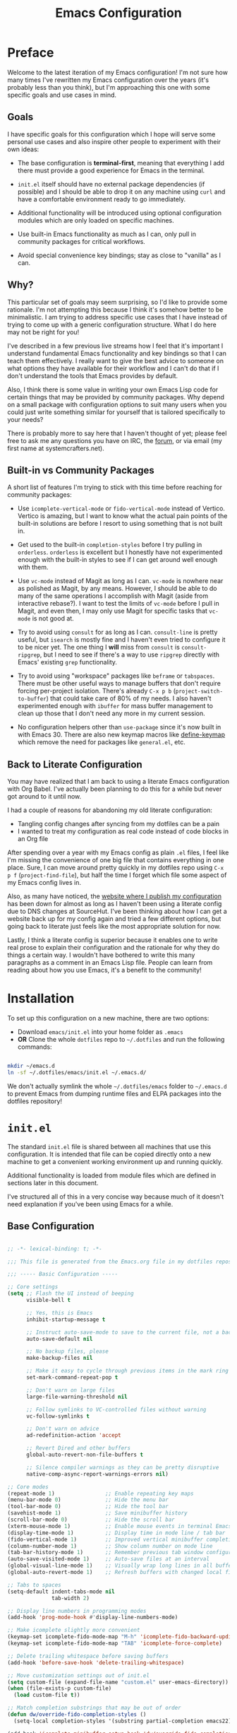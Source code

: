 #+title: Emacs Configuration
#+property: header-args :mkdirp yes

* Preface

Welcome to the latest iteration of my Emacs configuration!  I'm not sure how many times I've rewritten my Emacs configuration over the years (it's probably less than you think), but I'm approaching this one with some specific goals and use cases in mind.

** Goals

I have specific goals for this configuration which I hope will serve some personal use cases and also inspire other people to experiment with their own ideas:

- The base configuration is *terminal-first*, meaning that everything I add there must provide a good experience for Emacs in the terminal.

- =init.el= itself should have no external package dependencies (if possible) and I should be able to drop it on any machine using =curl= and have a comfortable environment ready to go immediately.

- Additional functionality will be introduced using optional configuration modules which are only loaded on specific machines.

- Use built-in Emacs functionality as much as I can, only pull in community packages for critical workflows.

- Avoid special convenience key bindings; stay as close to "vanilla" as I can.

** Why?

This particular set of goals may seem surprising, so I'd like to provide some rationale.  I'm not attempting this because I think it's somehow better to be minimalistic.  I am trying to address specific use cases that I have instead of trying to come up with a generic configuration structure.  What I do here may not be right for you!

I've described in a few previous live streams how I feel that it's important I understand fundamental Emacs functionality and key bindings so that I can teach them effectively.  I really want to give the best advice to someone on what options they have available for their workflow and I can't do that if I don't understand the tools that Emacs provides by default.

Also, I think there is some value in writing your own Emacs Lisp code for certain things that may be provided by community packages.  Why depend on a small package with configuration options to suit many users when you could just write something similar for yourself that is tailored specifically to your needs?

There is probably more to say here that I haven't thought of yet; please feel free to ask me any questions you have on IRC, the [[https://forum.systemcrafters.net][forum]], or via email (my first name at systemcrafters.net).

** Built-in vs Community Packages

A short list of features I'm trying to stick with this time before reaching for community packages:

- Use =icomplete-vertical-mode= or =fido-vertical-mode= instead of Vertico.  Vertico is amazing, but I want to know what the actual pain points of the built-in solutions are before I resort to using something that is not built in.

- Get used to the built-in =completion-styles= before I try pulling in =orderless=.  =orderless= is excellent but I honestly have not experimented enough with the built-in styles to see if I can get around well enough with them.

- Use =vc-mode= instead of Magit as long as I can.  =vc-mode= is nowhere near as polished as Magit, by any means.  However, I should be able to do many of the same operations I accomplish with Magit (aside from interactive rebase?).  I want to test the limits of =vc-mode= before I pull in Magit, and even then, I may only use Magit for specific tasks that =vc-mode= is not good at.

- Try to avoid using =consult= for as long as I can.  =consult-line= is pretty useful, but =isearch= is mostly fine and I haven't even tried to configure it to be nicer yet.  The one thing I *will* miss from =consult= is =consult-ripgrep=, but I need to see if there's a way to use =ripgrep= directly with Emacs' existing =grep= functionality.

- Try to avoid using "workspace" packages like =beframe= or =tabspaces=.  There must be other useful ways to manage buffers that don't require forcing per-project isolation.  There's already =C-x p b= (=project-switch-to-buffer=) that could take care of 80% of my needs.  I also haven't experimented enough with =ibuffer= for mass buffer management to clean up those that I don't need any more in my current session.

- No configuration helpers other than =use-package= since it's now built in with Emacs 30.  There are also new keymap macros like [[https://www.gnu.org/software/emacs/manual/html_node/elisp/Creating-Keymaps.html#index-define_002dkeymap][define-keymap]] which remove the need for packages like =general.el=, etc.

** Back to Literate Configuration

You may have realized that I am back to using a literate Emacs configuration with Org Babel.  I've actually been planning to do this for a while but never got around to it until now.

I had a couple of reasons for abandoning my old literate configuration:

- Tangling config changes after syncing from my dotfiles can be a pain
- I wanted to treat my configuration as real code instead of code blocks in an Org
  file

After spending over a year with my Emacs config as plain =.el= files, I feel like I'm missing the convenience of one big file that contains everything in one place.  Sure, I can move around pretty quickly in my dotfiles repo using =C-x p f= (=project-find-file=), but half the time I forget which file some aspect of my Emacs config lives in.

Also, as many have noticed, the [[https://config.daviwil.com][website where I publish my configuration]] has been down for almost as long as I haven't been using a literate config due to DNS changes at SourceHut.  I've been thinking about how I can get a website back up for my config again and tried a few different options, but going back to literate just feels like the most appropriate solution for now.

Lastly, I think a literate config is superior because it enables one to write real prose to explain their configuration and the rationale for why they do things a certain way.  I wouldn't have bothered to write this many paragraphs as a comment in an Emacs Lisp file.  People can learn from reading about how you use Emacs, it's a benefit to the community!

* Installation

To set up this configuration on a new machine, there are two options:

- Download =emacs/init.el= into your home folder as =.emacs=
- *OR* Clone the whole =dotfiles= repo to =~/.dotfiles= and run the following commands:

#+begin_src sh

  mkdir ~/emacs.d
  ln -sf ~/.dotfiles/emacs/init.el ~/.emacs.d/

#+end_src

We don't actually symlink the whole =~/.dotfiles/emacs= folder to =~/.emacs.d= to prevent Emacs from dumping runtime files and ELPA packages into the dotfiles repository!

* =init.el=

The standard =init.el= file is shared between all machines that use this configuration.  It is intended that file can be copied directly onto a new machine to get a convenient working environment up and running quickly.

Additional functionality is loaded from module files which are defined in sections later in this document.

I've structured all of this in a very concise way because much of it doesn't need explanation if you've been using Emacs for a while.

** Base Configuration

#+begin_src emacs-lisp :tangle emacs/init.el

  ;; -*- lexical-binding: t; -*-

  ;;; This file is generated from the Emacs.org file in my dotfiles repository!

  ;;; ----- Basic Configuration -----

  ;; Core settings
  (setq ;; Flash the UI instead of beeping
        visible-bell t

        ;; Yes, this is Emacs
        inhibit-startup-message t

        ;; Instruct auto-save-mode to save to the current file, not a backup file
        auto-save-default nil

        ;; No backup files, please
        make-backup-files nil

        ;; Make it easy to cycle through previous items in the mark ring
        set-mark-command-repeat-pop t

        ;; Don't warn on large files
        large-file-warning-threshold nil

        ;; Follow symlinks to VC-controlled files without warning
        vc-follow-symlinks t

        ;; Don't warn on advice
        ad-redefinition-action 'accept

        ;; Revert Dired and other buffers
        global-auto-revert-non-file-buffers t

        ;; Silence compiler warnings as they can be pretty disruptive
        native-comp-async-report-warnings-errors nil)

  ;; Core modes
  (repeat-mode 1)                ;; Enable repeating key maps
  (menu-bar-mode 0)              ;; Hide the menu bar
  (tool-bar-mode 0)              ;; Hide the tool bar
  (savehist-mode 1)              ;; Save minibuffer history
  (scroll-bar-mode 0)            ;; Hide the scroll bar
  (xterm-mouse-mode 1)           ;; Enable mouse events in terminal Emacs
  (display-time-mode 1)          ;; Display time in mode line / tab bar
  (fido-vertical-mode 1)         ;; Improved vertical minibuffer completions
  (column-number-mode 1)         ;; Show column number on mode line
  (tab-bar-history-mode 1)       ;; Remember previous tab window configurations
  (auto-save-visited-mode 1)     ;; Auto-save files at an interval
  (global-visual-line-mode 1)    ;; Visually wrap long lines in all buffers
  (global-auto-revert-mode 1)    ;; Refresh buffers with changed local files

  ;; Tabs to spaces
  (setq-default indent-tabs-mode nil
  	            tab-width 2)

  ;; Display line numbers in programming modes
  (add-hook 'prog-mode-hook #'display-line-numbers-mode)

  ;; Make icomplete slightly more convenient
  (keymap-set icomplete-fido-mode-map "M-h" 'icomplete-fido-backward-updir)
  (keymap-set icomplete-fido-mode-map "TAB" 'icomplete-force-complete)

  ;; Delete trailing whitespace before saving buffers
  (add-hook 'before-save-hook 'delete-trailing-whitespace)

  ;; Move customization settings out of init.el
  (setq custom-file (expand-file-name "custom.el" user-emacs-directory))
  (when (file-exists-p custom-file)
    (load custom-file t))

  ;; Match completion substrings that may be out of order
  (defun dw/override-fido-completion-styles ()
    (setq-local completion-styles '(substring partial-completion emacs22)))

  (add-hook 'icomplete-minibuffer-setup-hook 'dw/override-fido-completion-styles)

#+end_src

** System Identification

I often need to modify behavior based on the type of system Emacs is running on, especially if it's running on Guix.

#+begin_src emacs-lisp :tangle emacs/init.el

  ;;; ----- System Identification -----

  (defvar dw/is-termux
    (string-suffix-p "Android" (string-trim (shell-command-to-string "uname -a"))))

  (defvar dw/current-distro (or (and (eq system-type 'gnu/linux)
                                     (file-exists-p "/etc/os-release")
                                     (with-temp-buffer
                                       (insert-file-contents "/etc/os-release")
                                       (search-forward-regexp "^ID=\"?\\(.*\\)\"?$")
                                       (intern (or (match-string 1)
                                                   "unknown"))))
                                'unknown))

  (defvar dw/is-guix-system (eql dw/current-distro 'guix))

#+end_src

** Package Management

Customize package management based on the type of system Emacs is running on.

#+begin_src emacs-lisp :tangle emacs/init.el

  ;;; ----- Package Management -----

  ;; Automatically install packages (when not on Guix) but don't load
  ;; them until requested
  (setq use-package-always-ensure (not dw/is-guix-system)
        use-package-always-defer t)

#+end_src

** Configuration Management

This section is currently under development as I figure out the best pattern to use for providing customization "knobs" on the base configuration.

For now, the idea is that I provide variables and functions that can be called in machine-specific configuration files (named with the =system-name=) to customize basic configuration details and load extension modules that are needed for each machine.

#+begin_src emacs-lisp :tangle emacs/init.el

  ;;; ----- Configuration Management -----

  (defvar dw/use-config-modules '()
    "A list of module symbols to load once init.el is finished.")

  (defvar dw/common-config-modules '(dw-auth
                                     dw-irc
                                     dw-present
                                     dw-0x0
                                     dw-writing
                                     dw-workflow)
    "Configuration modules most commonly used across my machines.")

  ;; Add configuration modules to load path
  (add-to-list 'load-path '"~/.dotfiles/emacs/modules")

  ;; Load system-specific configuration
  (let ((config-path
         (format "~/.dotfiles/emacs/systems/%s.el" system-name)))
    (if (file-exists-p config-path)
        (load-file config-path)
      (message "No per-system configuration found for %s!" system-name)))

#+end_src

** Appearance

I prefer to use terminals that support the full range of colors so that themes like =ef-themes= can have an equivalent appearance to graphical Emacs.

However, setting a background color in an Emacs theme generally defeats any transparency settings of the terminals I've used so I've added the =dw/clear-background-color= function to clear the background color after a theme gets applied.

I may switch to using a highly-customized =modus-vivendi= here if I can figure out the right combination of colors to approximate the usual =doom-palenight= theme that I use on System Crafters videos and streams.

#+begin_src emacs-lisp :tangle emacs/init.el

  ;;; ----- Appearance -----

  (defun dw/set-terminal-title (title)
    (send-string-to-terminal (format "\e]0;%s\a" title)))

  (defun dw/clear-background-color (&optional frame)
    (interactive)
    (or frame (setq frame (selected-frame)))
    "unsets the background color in terminal mode"
    (unless (display-graphic-p frame)
      ;; Set the terminal to a transparent version of the background color
      (send-string-to-terminal
       (format "\033]11;[90]%s\033\\"
           (face-attribute 'default :background)))
      (set-face-background 'default "unspecified-bg" frame)))

  ;; Clear the background color for transparent terminals
  (unless (display-graphic-p)
    (add-hook 'after-make-frame-functions 'dw/clear-background-color)
    (add-hook 'window-setup-hook 'dw/clear-background-color)
    (add-hook 'ef-themes-post-load-hook 'dw/clear-background-color))

  (use-package modus-themes
    :ensure nil
    :custom
    (modus-themes-italic-constructs t)
    (modus-themes-bold-constructs t)
    (modus-themes-common-palette-overrides
        `((bg-mode-line-active bg-lavender)
          (fg-mode-line-active fg-main)
          (border-mode-line-active bg-magenta-warmer)))
    :init
    (load-theme 'modus-vivendi-tinted t)
    (add-hook 'modus-themes-after-load-theme-hook #'dw/clear-background-color))

  ;; Make vertical window separators look nicer in terminal Emacs
  (set-display-table-slot standard-display-table 'vertical-border (make-glyph-code ?│))

  ;; Clean up the mode line
  (setq-default mode-line-format
                '("%e" "  "
                  (:propertize
                   ("" mode-line-mule-info mode-line-client mode-line-modified mode-line-remote))
                  mode-line-frame-identification
                  mode-line-buffer-identification
                  "   "
                  mode-line-position
                  mode-line-format-right-align
                  "  "
                  (project-mode-line project-mode-line-format)
                  " "
                  (vc-mode vc-mode)
                  "  "
                  mode-line-modes
                  mode-line-misc-info
                  "  ")
                project-mode-line t
                mode-line-buffer-identification '(" %b")
                mode-line-position-column-line-format '(" %l:%c"))

#+end_src

*** Tab Bar Appearance

Tweak the tab bar to remove some unnecessary elements and shift the =global-mode-string= there.

#+begin_src emacs-lisp :tangle emacs/init.el

  ;; Move global mode string to the tab-bar and hide tab close buttons
  (setq tab-bar-close-button-show nil
        tab-bar-separator " "
        tab-bar-format '(tab-bar-format-menu-bar
                         tab-bar-format-tabs-groups
                         tab-bar-separator
                         tab-bar-format-align-right
                         tab-bar-format-global))

  ;; Turn on the tab-bar
  (tab-bar-mode 1)

#+end_src

*** Display Time and World Clock

Time is relative, OK?

#+begin_src emacs-lisp :tangle emacs/init.el

  ;; Customize time display
  (setq display-time-load-average nil
        display-time-format "%l:%M %p %b %d W%U"
        display-time-world-time-format "%a, %d %b %I:%M %p %Z"
        display-time-world-list
        '(("Etc/UTC" "UTC")
          ("Europe/Athens" "Athens")
          ("America/Los_Angeles" "Seattle")
          ("America/Denver" "Denver")
          ("America/New_York" "New York")
          ("Pacific/Auckland" "Auckland")
          ("Asia/Shanghai" "Shanghai")
          ("Asia/Kolkata" "Hyderabad")))

#+end_src

** Send Special Buffers to a Popup Window

Here's another minimal implementation of a package I commonly use called [[https://github.com/karthink/popper][popper.el]].  The goal here is to automatically place a specific set of buffers into a popup window at the bottom of the frame and make that window togglable with a key binding.

I don't currently support buffer cycling like =popper= does but I don't /think/ I used it that much to begin with.

#+begin_src emacs-lisp :tangle emacs/init.el

  ;; ----- Special Buffers as Popup Window -----

  (setq display-buffer-alist
        '(("\\*\\(shell\\|.*term\\|.*eshell\\|help\\|compilation\\|Async Shell Command\\|Occur\\|xref\\).*\\*"
          (display-buffer-reuse-window display-buffer-in-side-window)
          (side . bottom)                  ; Popups go at the bottom
          (slot . 0)                       ; Use the first slot at the bottom
          (post-command-select-window . t) ; Select the window upon display
          (window-height . 0.3))))         ; 30% of the frame height

  (defun dw/toggle-popup-window ()
    (interactive)
    (if-let ((popup-window
              (get-window-with-predicate
               (lambda (window)
                 (eq (window-parameter window 'window-side)
                     'bottom)))))

        ;; Focus the window if it is not selected, otherwise close it
        (if (eq popup-window (selected-window))
            (delete-window popup-window)
          (select-window popup-window))

      ;; Find the most recent buffer that matches the rule and show it
      ;; NOTE: This logic is somewhat risky because it makes the assumption
      ;;       that the popup rule comes first in `display-buffer-alist'.
      ;;       I chose to do this because maintaining a separate variable
      ;;       for this rule meant I had to re-evaluate 2 different forms
      ;;       to update my rule list.
      (if-let ((popup-buffer
                (seq-find (lambda (buffer)
                            (buffer-match-p (caar display-buffer-alist)
                                            (buffer-name buffer)))
                          (if (project-current)
                              (project-buffers (project-current))
                            (buffer-list (selected-frame))))))
          (display-buffer popup-buffer (cdar display-buffer-alist))
        (message "No popup buffers found."))))

  ;; TODO: This binding may need to change
  (keymap-global-set "C-c p" #'dw/toggle-popup-window)
  (with-eval-after-load 'term
    (keymap-set term-raw-map "C-c p" #'dw/toggle-popup-window))

#+end_src

** Essential Org Mode Configuration

Here are the most important Org Mode settings that enable me to edit files comfortably, especially my literate configuration files.

#+begin_src emacs-lisp :tangle emacs/init.el

  ;;; ----- Essential Org Mode Configuration -----

  (setq org-ellipsis " ▾"
        org-startup-folded 'content
        org-cycle-separator-lines 2
        org-fontify-quote-and-verse-blocks t)

  ;; Indent org-mode buffers for readability
  (add-hook 'org-mode-hook #'org-indent-mode)

  ;; Set up Org Babel languages
  (org-babel-do-load-languages
   'org-babel-load-languages
   '((emacs-lisp . t)
     (shell . t)))

  ;; Use org-tempo
  (use-package org-tempo
    :ensure nil
    :demand t
    :config
    (dolist (item '(("sh" . "src sh")
                    ("el" . "src emacs-lisp")
                    ("li" . "src lisp")
                    ("sc" . "src scheme")
                    ("ts" . "src typescript")
                    ("py" . "src python")
                    ("yaml" . "src yaml")
                    ("json" . "src json")
                    ("einit" . "src emacs-lisp :tangle emacs/init.el")
                    ("emodule" . "src emacs-lisp :tangle emacs/modules/dw-MODULE.el")))
      (add-to-list 'org-structure-template-alist item)))

#+end_src

*** Document Centering

I previously used =visual-fill-column-mode= for this functionality but decided to write my own minimal implementation so that I could avoid installing a MELPA package.

Works pretty well, but I'm not fully convinced this needs to be in =init.el=.  It certainly does make the writing experience more pleasant but may not be critical for minimal config deployments.

#+begin_src emacs-lisp :tangle emacs/init.el

  ;;; ----- Document Centering -----

  (defvar center-document-desired-width 90
    "The desired width of a document centered in the window.")

  (defun center-document--adjust-margins ()
    ;; Reset margins first before recalculating
    (set-window-parameter nil 'min-margins nil)
    (set-window-margins nil nil)

    ;; Adjust margins if the mode is on
    (when center-document-mode
      (let ((margin-width (max 0
  			     (truncate
  			      (/ (- (window-width)
  				    center-document-desired-width)
  				 2.0)))))
        (when (> margin-width 0)
  	(set-window-parameter nil 'min-margins '(0 . 0))
  	(set-window-margins nil margin-width margin-width)))))

  (define-minor-mode center-document-mode
    "Toggle centered text layout in the current buffer."
    :lighter " Centered"
    :group 'editing
    (if center-document-mode
        (add-hook 'window-configuration-change-hook #'center-document--adjust-margins 'append 'local)
      (remove-hook 'window-configuration-change-hook #'center-document--adjust-margins 'local))
    (center-document--adjust-margins))

  (add-hook 'org-mode-hook #'center-document-mode)

#+end_src

** Shells

This is a configuration for Emacs' built in shells, =term= / =ansi-term= and =eshell=.

#+begin_src emacs-lisp :tangle emacs/init.el

  ;; Coming soon.

#+end_src

** Dired

Dired doesn't need much configuration, but the following just ensures that Dired buffers are organized in a way that makes sense to me, are free from unneeded information (at first), and doesn't leave a ton of buffers open as I move around.

I also add a binding for =b= to =dired-up-directory= because it seems very strange to me that they have =f= bound to =dired-find-file= without =b= moving in the "opposite" direction.

#+begin_src emacs-lisp :tangle emacs/init.el

  ;;; ----- Dired -----

  (defun dw/dired-mode-hook ()
    (interactive)
    (dired-hide-details-mode 1)
    (hl-line-mode 1))

  (use-package dired
    :ensure nil
    :bind (:map dired-mode-map
                ("b" . dired-up-directory))
    :config
    (setq dired-listing-switches "-alv --group-directories-first"
          dired-omit-files "^\\.[^.].*"
          dired-omit-verbose nil
          dired-dwim-target 'dired-dwim-target-next
          dired-hide-details-hide-symlink-targets nil
          dired-kill-when-opening-new-dired-buffer t
          delete-by-moving-to-trash t)

    (add-hook 'dired-mode-hook #'dw/dired-mode-hook))

#+end_src

** Proced

The built-in =proced= package is quite useful for producing a list of all running processes.  It's basically like having =top= built in to Emacs.

This configuration makes the =proced= buffer update automatically on an interval so that you can watch process activity as it changes.

#+begin_src emacs-lisp

  (use-package proced
    :ensure nil
    :config
    (setq proced-auto-update-interval 1)
    (add-hook 'proced-mode-hook
              (lambda ()
                (proced-toggle-auto-update 1))))

#+end_src

** Searching

I search through files *a lot*.  Here are some tweaks to make that experience a bit faster and more convenient:

#+begin_src emacs-lisp :tangle emacs/init.el

  ;; Make sure ripgrep is used everywhere
  (setq xref-search-program 'ripgrep
        grep-command "rg -nS --noheading")

#+end_src

** Finalization

At the end of =init.el=, we finalize any configuration settings that may have been applied at the per-system level.  This includes loading any configuration modules that are requested.

#+begin_src emacs-lisp :tangle emacs/init.el

  ;;; ----- Finalization

  ;; Load requested configuration modules
  (dolist (module dw/use-config-modules)
    (require module))

#+end_src

* Modules

The following sections contain optional modules that will be loaded on a per-system basis depending on whether the specified features are needed.

** =dw-writing= - Writing Tools

I use [[https://protesilaos.com/emacs/denote][Denote]] as my primary tool for writing in Emacs.  It enables me to write whatever I need very efficiently without thinking too much about where the information belongs.

I also use it as the core for my personal productivity system which revolves largely around Denote-managed Org Mode notes with special file-level tags.

#+begin_src emacs-lisp :tangle emacs/modules/dw-writing.el

  ;; -*- lexical-binding: t; -*-

  (use-package denote
    :demand t
    :bind (("C-c n l" . denote-link-or-create)
           ("C-c n o" . denote-open-or-create)
           ("C-c n r" . denote-rename-file-using-front-matter))
    :custom
    (denote-directory "~/Notes")
    (denote-rename-buffer-format "Denote: %t (%k)")
    (denote-infer-keywords nil)
    (denote-known-keywords
     '("pra" "prb" "prc"
       "ply" "plm" "plw"
       "kt" "ke" "kp" "kl" "ka" "kap"
       "kcp" "kca" "kcc"
       "kra" "krb" "krv"
       "rn"))

    :config

    (require 'denote-rename-buffer)
    (require 'denote-org-extras)

    ;; Rename buffers with the note name
    (denote-rename-buffer-mode 1)

    ;; Buttonize all denote links in text buffers
    (add-hook 'text-mode-hook #'denote-fontify-links-mode-maybe))

  (defun dw/setup-markdown-mode ()
    (center-document-mode 1)
    (display-line-numbers-mode 0))

  (use-package markdown-mode
    :config
    (setq markdown-command "marked")
    (add-hook 'markdown-mode-hook #'dw/setup-markdown-mode)
    (dolist (face '((markdown-header-face-1 . 1.2)
                    (markdown-header-face-2 . 1.1)
                    (markdown-header-face-3 . 1.0)
                    (markdown-header-face-4 . 1.0)
                    (markdown-header-face-5 . 1.0)))
      (set-face-attribute (car face) nil :weight 'normal :height (cdr face))))

  (provide 'dw-writing)

#+end_src

** =dw-workflow= - Workflow, Task, and Project Management

#+begin_src emacs-lisp :tangle emacs/modules/dw-workflow.el

  ;; -*- lexical-binding: t; -*-

  ;;; ----- TODO Configuration -----

  (setq org-todo-keywords
        '((sequence "TODO(t)" "WAIT(w)" "|" "DONE(d!)")))

  (setq org-todo-keyword-faces
        '(("GOAL" . (:foreground "orange red" :weight bold))
          ("WAIT" . (:foreground "HotPink2" :weight bold))
          ("BACK" . (:foreground "MediumPurple3" :weight bold))))

  ;;; ----- Context Tags -----

  (setq-default org-tag-alist
                '((:startgroup)
                  ("Areas")
                  (:grouptags)
                  ("@home" . ?H)
                  ("@work" . ?W)
                  (:endgroup)

                  (:startgrouptag . nil)
                  ("Contexts")
                  (:grouptags)
                  ("@computer" . ?C)
                  ("@mobile" . ?M)
                  ("@calls" . ?A)
                  ("@errands" . ?E)
                  (:endgrouptag)

                  ;; Task Types
                  (:startgrouptag . nil)
                  ("Types")
                  (:grouptags)
                  ("@easy" . ?e)
                  ("@hacking" . ?h)
                  ("@writing" . ?w)
                  ("@creative" . ?v)
                  ("@accounting" . ?a)
                  ("@email" . ?m)
                  ("@system" . ?s)
                  (:endgrouptag)

                  ;; Workflow states
                  (:startgroup . nil)
                  ("States")
                  (:grouptags)
                  ("@plan" . ?p)
                  ("@review" . ?r)
                  ("@followup" . ?f)
                  (:endgroup)))


  ;; Only make context tags inheritable (what about noexport?)
  (setq org-use-tag-inheritance "^@")

  ;;; ----- Time Tracking -----

  ;; Clock in on the current task when setting a timer
  (add-hook 'org-timer-set-hook #'org-clock-in)

  ;; Clock out of the current task when the timer is complete
  (add-hook 'org-timer-done-hook #'org-clock-out)

  ;;; ----- Agenda Configuration -----

  (defvar dw/base-agenda-files '("Inbox.org" "Schedule.org")
    "The base agenda files that will always be included.")

  (setq org-agenda-span 'day
        org-agenda-start-with-log-mode t
        org-agenda-files dw/base-agenda-files
        org-agenda-window-setup 'current-window)

  ;; Make done tasks show up in the agenda log
  (setq org-log-done 'time
        org-log-into-drawer t)

  ;;; ----- Denote Integration -----

  (defun dw/refresh-agenda-files ()
    (interactive)
    (setq org-agenda-files
          (append (denote-directory-files "_pra")
                  dw/base-agenda-files)))

  (defun dw/goto-weekly-note ()
    (interactive)
    (let* ((note-title (format-time-string "%Y-W%V"))
           (existing-notes
            (denote-directory-files (format "-%s" note-title) nil t)))
      (if existing-notes
          (find-file (car existing-notes))
        (denote note-title '("plw")))))

  (with-eval-after-load 'denote
    ;; Quick access commands
    (keymap-set global-map "C-c n w" #'dw/goto-weekly-note)

    ;; Refresh agenda files the first time
    (dw/refresh-agenda-files)

    ;; Update agenda files after notes are created or renamed
    (add-hook 'denote-after-rename-file-hook #'dw/refresh-agenda-files)
    (add-hook 'denote-after-new-note-hook #'dw/refresh-agenda-files))

  (provide 'dw-workflow)

#+end_src

** =dw-present= - Presentations and Live Streaming

I'm planning to develop a new presentation configuration using Prot's Logos package because it's a bit more flexible and will enable me to treat code files as presentations in addition to Org files and pretty much any other type of file that has syntax that can be interpreted as a page marker (like a comment string).

#+begin_src emacs-lisp :tangle emacs/modules/dw-present.el

  ;; -*- lexical-binding: t; -*-

  (defun dw/present-prepare-slide ()
    (when (and logos-focus-mode
               (derived-mode-p 'org-mode))
      (org-overview)
      (org-show-entry)
      (org-show-children)))

  (defun dw/present-toggle ()
    "Configures the buffer for a presentation."
    (interactive)
    (if logos-focus-mode
        (progn
          (setq-local face-remapping-alist nil)
          (widen)
          (logos-focus-mode 0))

      (setq-local face-remapping-alist '((default (:height 1.5) default)
                                         (org-document-title (:height 1.75) org-document-title)
                                         (org-block-begin-line (:height 0.7) org-block)))

      ;; Narrow the buffer and start focus mode
      (logos-narrow-dwim)
      (logos-focus-mode 1)

      ;; Prepare the slide
      (dw/present-prepare-slide)))

  (use-package logos
    :bind (([remap narrow-to-region] . logos-narrow-dwim)
  	       ([remap forward-page] . logos-forward-page-dwim)
           ([remap backward-page] . logos-backward-page-dwim))
    :custom
    (logos-outlines-are-pages t)
    (logos-scroll-lock t)
    :config
    (setf (alist-get 'org-mode logos-outline-regexp-alist) "^\\*\\{1,2\\} +")
    (add-hook 'logos-page-motion-hook #'dw/present-prepare-slide))

  (provide 'dw-present)

#+end_src

** =dw-irc= - IRC Configuration

I prefer =rcirc= as my default IRC client, it's simple and gets the job done.  Right now I'm using the hosted Soju bouncer on =chat.sr.ht= but hopefully I'll move to something self-hosted soon.

#+begin_src emacs-lisp :tangle emacs/modules/dw-irc.el

  ;; -*- lexical-binding: t; -*-

  (use-package rcirc
    :ensure nil
    :custom
    (rcirc-default-nick "daviwil")
    (rcirc-default-user-name "daviwil")
    (rcirc-default-full-name "David Wilson")
    (rcirc-server-alist `(("chat.sr.ht"
                           :port 6697
                           :encryption tls
                           :user-name "daviwil/irc.libera.chat@emacs")))

    (rcirc-reconnect-delay 5)
    (rcirc-fill-column 90)
    (rcirc-track-ignore-server-buffer-flag t)

    :config
    ;; Annoy me, please
    (rcirc-track-minor-mode 1)

    ;; See: https://idiomdrottning.org/rcirc-soju
    (defun-rcirc-command detach (channel)
      "Detach channel to soju."
      (interactive "sPart channel: ")
      (let ((channel (if (> (length channel) 0) channel target)))
        (rcirc-send-privmsg
         process "BouncerServ"
         (format
          "channel update %s -detached true -reattach-on highlight" channel)))))

  (provide 'dw-irc)

#+end_src

** =dw-0x0= - Share Text and Files with 0x0.st

The =0x0.el= package is really useful and I used it for a long time.  However, it's currently only on MELPA and I really only use a couple of the functions it provides.

Here's my own minimal implementation from scratch, please feel free to copy into your own config!

#+begin_src emacs-lisp :tangle emacs/modules/dw-0x0.el

  ;; -*- lexical-binding: t; -*-

  (defun dw/0x0-upload-text ()
    (interactive)
    (let* ((contents (if (use-region-p)
  		       (buffer-substring-no-properties (region-beginning) (region-end))
  		     (buffer-string)))
  	 (temp-file (make-temp-file "0x0" nil ".txt" contents)))
      (message "Sending %s to 0x0.st..." temp-file)
      (let ((url (string-trim-right
  		(shell-command-to-string
  		 (format "curl -s -F'file=@%s' https://0x0.st" temp-file)))))
        (message "The URL is %s" url)
        (kill-new url)
        (delete-file temp-file))))

  (defun dw/0x0-upload-file (file-path)
    (interactive "fSelect a file to upload: ")
    (message "Sending %s to 0x0.st..." file-path)
    (let ((url (string-trim-right
  	      (shell-command-to-string
  	       (format "curl -s -F'file=@%s' https://0x0.st" (expand-file-name file-path))))))
      (message "The URL is %s" url)
      (kill-new url)))

  (provide 'dw-0x0)

#+end_src

** =dw-telegram= - telega.el configuration

#+begin_src emacs-lisp :tangle emacs/modules/dw-telegram.el

  ;; -*- lexical-binding: t; -*-

  (use-package tracking
    :demand t)

  (use-package telega
    :commands telega
    :config
    (setq telega-use-tracking-for '(or unmuted mention)
          telega-completing-read-function #'completing-read
          telega-msg-rainbow-title t
          telega-chat-fill-column 75)

    ;; Show notifications in the mode line
    (add-hook 'telega-load-hook #'telega-mode-line-hook)

    ;; Disable chat buffer auto-fill
    (add-hook 'telega-chat-mode-hook #'telega-chat-auto-fill-mode)

    (when (eq dw/current-distro 'void)
      (setq telega-server-libs-prefix "/usr")))

  (provide 'dw-telegram)

#+end_src

** =dw-desktop= - Desktop Environment Utilities

When used as part of a desktop environment, here are some packages that will make it easier for Emacs to drive most of the experience.

#+begin_src emacs-lisp :tangle emacs/modules/dw-desktop.el

  ;; -*- lexical-binding: t; -*-

  ;; Integrate with the system clipboard
  (unless (display-graphic-p)
    (use-package xclip
      :demand t
      :config
      (xclip-mode 1)))

  (use-package bluetooth)

  ;; Control NetworkManager via nmcli
  (use-package nm
    :vc (:url "https://github.com/Kodkollektivet/emacs-nm"
         :rev :newest))

  (provide 'dw-desktop)

#+end_src

** =dw-auth= - Authentication Utilities

I use GPG primarily when authenticating with Git remotes or opening =pass= entries.  =pinentry= is the tool that enables me to prompt for my GPG passphrase inside of Emacs.

=auth-source-pass= enables the use of =pass= entries for automatically loading credentials for certain things like my IRC bouncer password.

#+begin_src emacs-lisp :tangle emacs/modules/dw-auth.el

  ;; -*- lexical-binding: t; -*-

  ;; Use `pass` as an auth-source
  (when (file-exists-p "~/.password-store")
    (auth-source-pass-enable))

  ;; Enable GPG passphrase entry
  (use-package pinentry
    :demand t
    :config
    (pinentry-start))

  (provide 'dw-auth)

#+end_src

* Machine-Specific Settings

This section contains settings that are specific to various systems, particularly to choose extension modules to be loaded on top of the base configuration.

** zerocool

#+begin_src emacs-lisp :tangle emacs/systems/zerocool.el

  (setq dw/use-config-modules
        (append dw/common-config-modules
                '(dw-desktop
                  dw-telegram)))

#+end_src

** phantom

#+begin_src emacs-lisp :tangle emacs/systems/phantom.el

  (setq dw/use-config-modules
        (append dw/common-config-modules
                '(dw-desktop)))

#+end_src

** daviwil-x1e

#+begin_src emacs-lisp :tangle emacs/systems/daviwil-x1e.el

  (setq dw/use-config-modules dw/common-config-modules)
  (setq xclip-method 'powershell)

#+end_src
